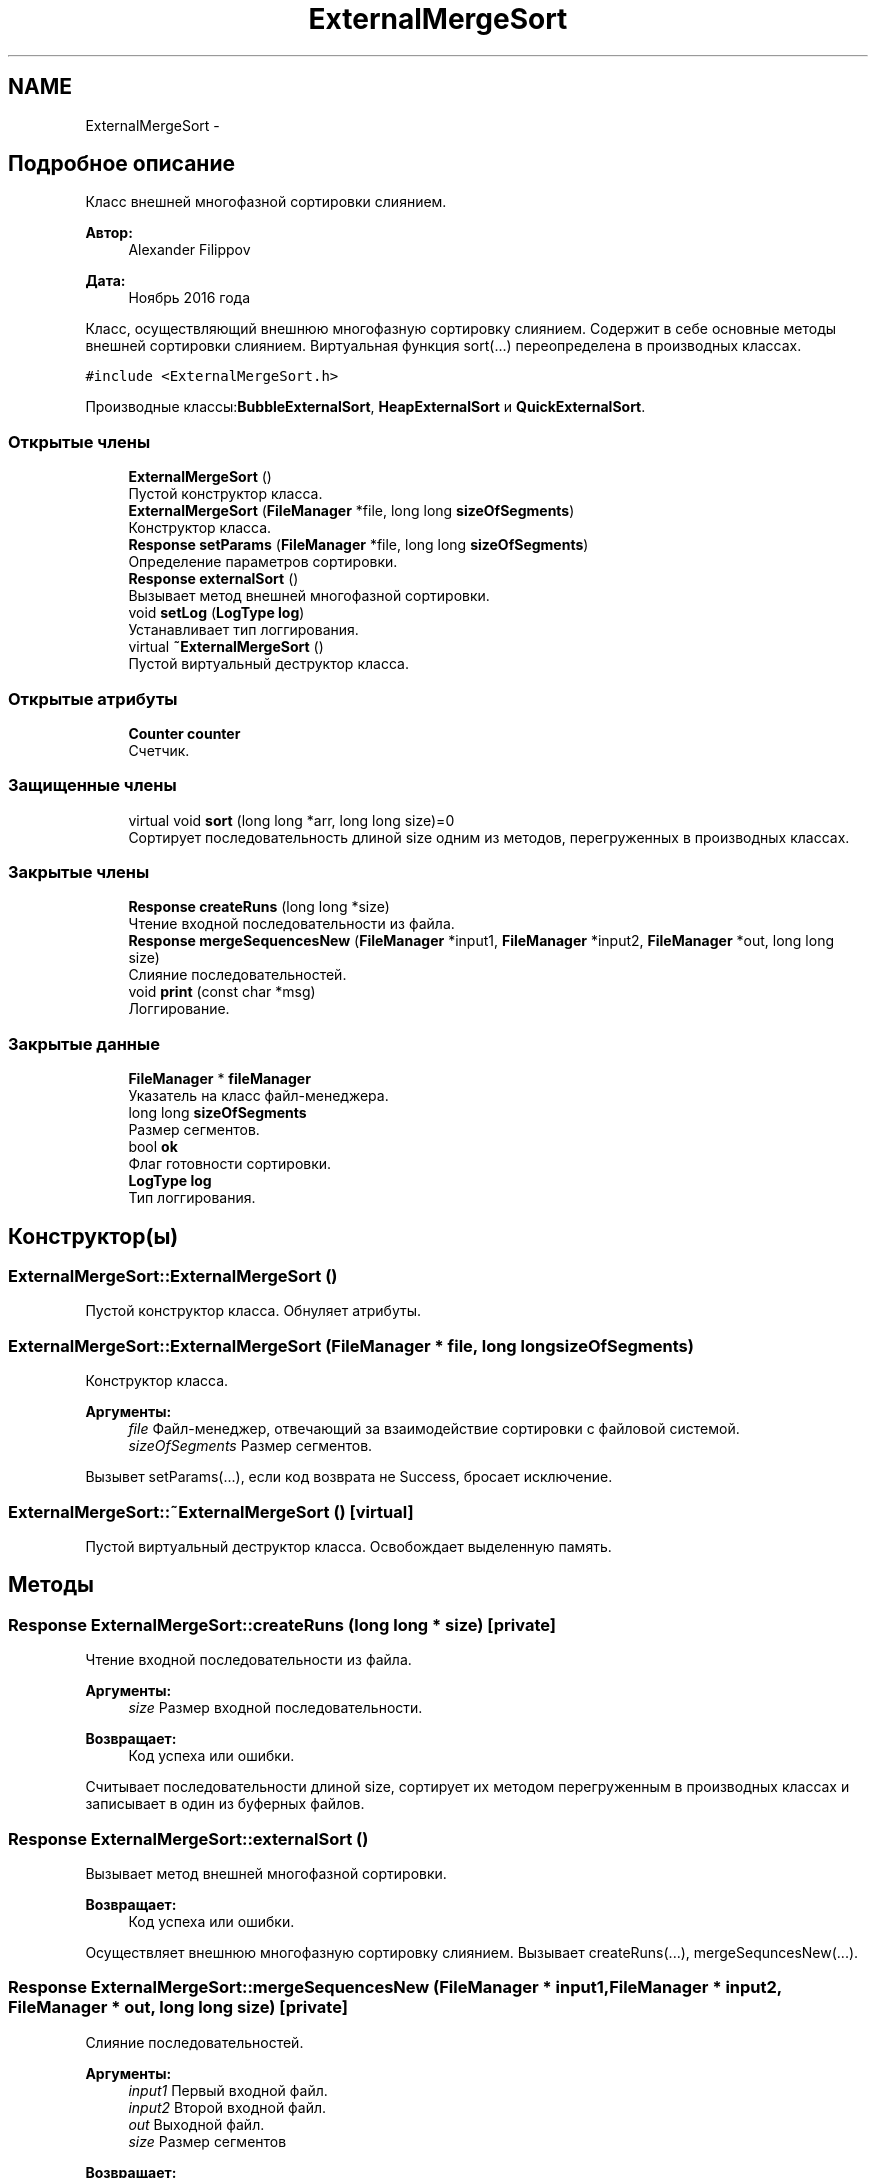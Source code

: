 .TH "ExternalMergeSort" 3 "Вс 27 Ноя 2016" "Doxygen" \" -*- nroff -*-
.ad l
.nh
.SH NAME
ExternalMergeSort \- 
.SH "Подробное описание"
.PP 
Класс внешней многофазной сортировки слиянием\&. 


.PP
\fBАвтор:\fP
.RS 4
Alexander Filippov 
.RE
.PP
\fBДата:\fP
.RS 4
Ноябрь 2016 года
.RE
.PP
Класс, осуществляющий внешнюю многофазную сортировку слиянием\&. Содержит в себе основные методы внешней сортировки слиянием\&. Виртуальная функция sort(\&.\&.\&.) переопределена в производных классах\&. 
.PP
\fC#include <ExternalMergeSort\&.h>\fP
.PP
Производные классы:\fBBubbleExternalSort\fP, \fBHeapExternalSort\fP и \fBQuickExternalSort\fP\&.
.SS "Открытые члены"

.in +1c
.ti -1c
.RI "\fBExternalMergeSort\fP ()"
.br
.RI "Пустой конструктор класса\&. "
.ti -1c
.RI "\fBExternalMergeSort\fP (\fBFileManager\fP *file, long long \fBsizeOfSegments\fP)"
.br
.RI "Конструктор класса\&. "
.ti -1c
.RI "\fBResponse\fP \fBsetParams\fP (\fBFileManager\fP *file, long long \fBsizeOfSegments\fP)"
.br
.RI "Определение параметров сортировки\&. "
.ti -1c
.RI "\fBResponse\fP \fBexternalSort\fP ()"
.br
.RI "Вызывает метод внешней многофазной сортировки\&. "
.ti -1c
.RI "void \fBsetLog\fP (\fBLogType\fP \fBlog\fP)"
.br
.RI "Устанавливает тип логгирования\&. "
.ti -1c
.RI "virtual \fB~ExternalMergeSort\fP ()"
.br
.RI "Пустой виртуальный деструктор класса\&. "
.in -1c
.SS "Открытые атрибуты"

.in +1c
.ti -1c
.RI "\fBCounter\fP \fBcounter\fP"
.br
.RI "Счетчик\&. "
.in -1c
.SS "Защищенные члены"

.in +1c
.ti -1c
.RI "virtual void \fBsort\fP (long long *arr, long long size)=0"
.br
.RI "Сортирует последовательность длиной size одним из методов, перегруженных в производных классах\&. "
.in -1c
.SS "Закрытые члены"

.in +1c
.ti -1c
.RI "\fBResponse\fP \fBcreateRuns\fP (long long *size)"
.br
.RI "Чтение входной последовательности из файла\&. "
.ti -1c
.RI "\fBResponse\fP \fBmergeSequencesNew\fP (\fBFileManager\fP *input1, \fBFileManager\fP *input2, \fBFileManager\fP *out, long long size)"
.br
.RI "Слияние последовательностей\&. "
.ti -1c
.RI "void \fBprint\fP (const char *msg)"
.br
.RI "Логгирование\&. "
.in -1c
.SS "Закрытые данные"

.in +1c
.ti -1c
.RI "\fBFileManager\fP * \fBfileManager\fP"
.br
.RI "Указатель на класс файл-менеджера\&. "
.ti -1c
.RI "long long \fBsizeOfSegments\fP"
.br
.RI "Размер сегментов\&. "
.ti -1c
.RI "bool \fBok\fP"
.br
.RI "Флаг готовности сортировки\&. "
.ti -1c
.RI "\fBLogType\fP \fBlog\fP"
.br
.RI "Тип логгирования\&. "
.in -1c
.SH "Конструктор(ы)"
.PP 
.SS "ExternalMergeSort::ExternalMergeSort ()"

.PP
Пустой конструктор класса\&. Обнуляет атрибуты\&. 
.SS "ExternalMergeSort::ExternalMergeSort (\fBFileManager\fP * file, long long sizeOfSegments)"

.PP
Конструктор класса\&. 
.PP
\fBАргументы:\fP
.RS 4
\fIfile\fP Файл-менеджер, отвечающий за взаимодействие сортировки с файловой системой\&. 
.br
\fIsizeOfSegments\fP Размер сегментов\&.
.RE
.PP
Вызывет setParams(\&.\&.\&.), если код возврата не Success, бросает исключение\&. 
.SS "ExternalMergeSort::~ExternalMergeSort ()\fC [virtual]\fP"

.PP
Пустой виртуальный деструктор класса\&. Освобождает выделенную память\&. 
.SH "Методы"
.PP 
.SS "\fBResponse\fP ExternalMergeSort::createRuns (long long * size)\fC [private]\fP"

.PP
Чтение входной последовательности из файла\&. 
.PP
\fBАргументы:\fP
.RS 4
\fIsize\fP Размер входной последовательности\&. 
.RE
.PP
\fBВозвращает:\fP
.RS 4
Код успеха или ошибки\&.
.RE
.PP
Считывает последовательности длиной size, сортирует их методом перегруженным в производных классах и записывает в один из буферных файлов\&. 
.SS "\fBResponse\fP ExternalMergeSort::externalSort ()"

.PP
Вызывает метод внешней многофазной сортировки\&. 
.PP
\fBВозвращает:\fP
.RS 4
Код успеха или ошибки\&.
.RE
.PP
Осуществляет внешнюю многофазную сортировку слиянием\&. Вызывает createRuns(\&.\&.\&.), mergeSequncesNew(\&.\&.\&.)\&. 
.SS "\fBResponse\fP ExternalMergeSort::mergeSequencesNew (\fBFileManager\fP * input1, \fBFileManager\fP * input2, \fBFileManager\fP * out, long long size)\fC [private]\fP"

.PP
Слияние последовательностей\&. 
.PP
\fBАргументы:\fP
.RS 4
\fIinput1\fP Первый входной файл\&. 
.br
\fIinput2\fP Второй входной файл\&. 
.br
\fIout\fP Выходной файл\&. 
.br
\fIsize\fP Размер сегментов 
.RE
.PP
\fBВозвращает:\fP
.RS 4
Код успеха или ошибки\&.
.RE
.PP
Сливает последовательность длиной size из input1 с последовательностью длиной sizr из input2, результат записывает в out\&. 
.SS "void ExternalMergeSort::print (const char * msg)\fC [private]\fP"

.PP
Логгирование\&. 
.PP
\fBАргументы:\fP
.RS 4
\fImsg\fP Сообщение, которое необходимо записать в лог\&.
.RE
.PP
Записывает msg в лог в зависимости от атрибута log\&. 
.SS "void ExternalMergeSort::setLog (\fBLogType\fP log)"

.PP
Устанавливает тип логгирования\&. 
.PP
\fBАргументы:\fP
.RS 4
\fIlog\fP Тип логгирования\&.
.RE
.PP
Задает тип логгирования: WithOut - без логгирования, File - логгирование в файл log\&.txt, CLI - логгирование в консоль\&. 
.SS "\fBResponse\fP ExternalMergeSort::setParams (\fBFileManager\fP * file, long long sizeOfSegments)"

.PP
Определение параметров сортировки\&. 
.PP
\fBАргументы:\fP
.RS 4
\fIfile\fP Файл-менеджер, отвечающий за взаимодействие сортировки с файловой системой\&. 
.br
\fIsizeOfSegments\fP Размер сегментов\&. 
.RE
.PP
\fBВозвращает:\fP
.RS 4
Код успеха или ошибки\&.
.RE
.PP
Задает параметры сортировки, если это возможно\&. Устанавливает ok в true или возвращает код ошибки\&. Возвращает код успеха или ошибки\&. 
.SS "virtual void ExternalMergeSort::sort (long long * arr, long long size)\fC [protected]\fP, \fC [pure virtual]\fP"

.PP
Сортирует последовательность длиной size одним из методов, перегруженных в производных классах\&. 
.PP
\fBАргументы:\fP
.RS 4
\fIarr\fP Массив, который необходимо отсортировать\&. 
.br
\fIsize\fP Длина массива\&.
.RE
.PP
Чисто виртуальный метод\&. Перегружен в производных классах\&. Сортирует последовательность длиной size одним из методов, перегруженных в производных классах\&. 
.PP
Замещается в \fBHeapExternalSort\fP, \fBQuickExternalSort\fP и \fBBubbleExternalSort\fP\&.
.SH "Данные класса"
.PP 
.SS "\fBCounter\fP ExternalMergeSort::counter"

.PP
Счетчик\&. Счетчик сортировки, подсчитывает характеристики сортировки\&. 
.SS "\fBFileManager\fP* ExternalMergeSort::fileManager\fC [private]\fP"

.PP
Указатель на класс файл-менеджера\&. Указатель на класс файл-менеджера, осуществляющий взаимодействие сортировки с файловой системой\&. 
.SS "\fBLogType\fP ExternalMergeSort::log\fC [private]\fP"

.PP
Тип логгирования\&. Without - логгирование не ведется, File - логгирование ведется в файл, CLI - логгирование ведется в консоль\&. 
.SS "bool ExternalMergeSort::ok\fC [private]\fP"

.PP
Флаг готовности сортировки\&. Флаг установлен в true, если все параметры заданы корректно и false, если нет\&. 
.SS "long long ExternalMergeSort::sizeOfSegments\fC [private]\fP"

.PP
Размер сегментов\&. Размер сегментов, на которые изначально будет поделена последовательность\&. 

.SH "Автор"
.PP 
Автоматически создано Doxygen из исходного текста\&.
